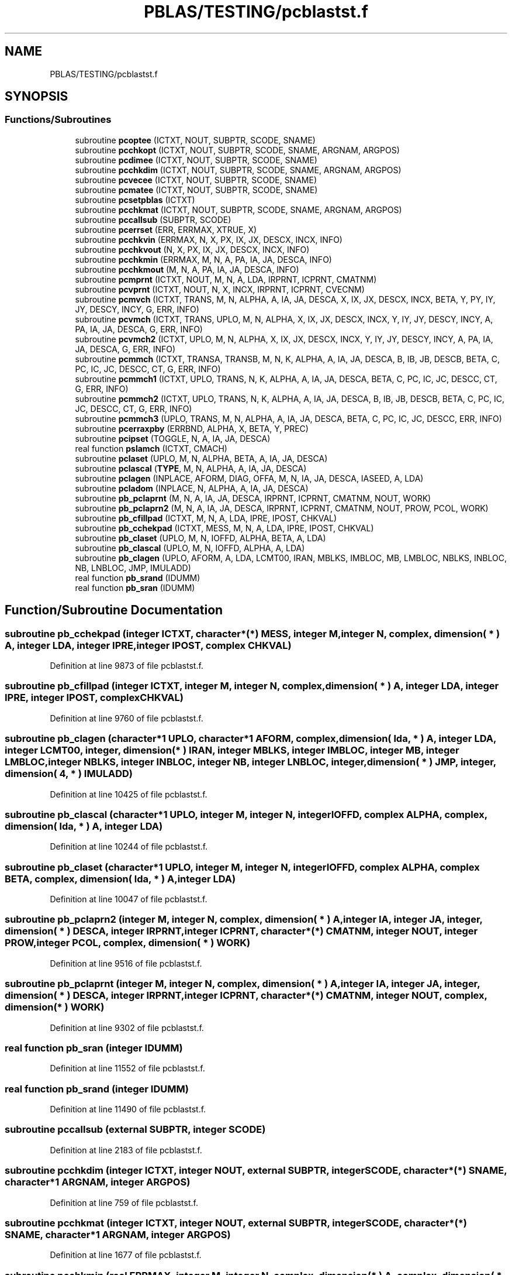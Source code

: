 .TH "PBLAS/TESTING/pcblastst.f" 3 "Sat Nov 16 2019" "Version 2.1" "ScaLAPACK 2.1" \" -*- nroff -*-
.ad l
.nh
.SH NAME
PBLAS/TESTING/pcblastst.f
.SH SYNOPSIS
.br
.PP
.SS "Functions/Subroutines"

.in +1c
.ti -1c
.RI "subroutine \fBpcoptee\fP (ICTXT, NOUT, SUBPTR, SCODE, SNAME)"
.br
.ti -1c
.RI "subroutine \fBpcchkopt\fP (ICTXT, NOUT, SUBPTR, SCODE, SNAME, ARGNAM, ARGPOS)"
.br
.ti -1c
.RI "subroutine \fBpcdimee\fP (ICTXT, NOUT, SUBPTR, SCODE, SNAME)"
.br
.ti -1c
.RI "subroutine \fBpcchkdim\fP (ICTXT, NOUT, SUBPTR, SCODE, SNAME, ARGNAM, ARGPOS)"
.br
.ti -1c
.RI "subroutine \fBpcvecee\fP (ICTXT, NOUT, SUBPTR, SCODE, SNAME)"
.br
.ti -1c
.RI "subroutine \fBpcmatee\fP (ICTXT, NOUT, SUBPTR, SCODE, SNAME)"
.br
.ti -1c
.RI "subroutine \fBpcsetpblas\fP (ICTXT)"
.br
.ti -1c
.RI "subroutine \fBpcchkmat\fP (ICTXT, NOUT, SUBPTR, SCODE, SNAME, ARGNAM, ARGPOS)"
.br
.ti -1c
.RI "subroutine \fBpccallsub\fP (SUBPTR, SCODE)"
.br
.ti -1c
.RI "subroutine \fBpcerrset\fP (ERR, ERRMAX, XTRUE, X)"
.br
.ti -1c
.RI "subroutine \fBpcchkvin\fP (ERRMAX, N, X, PX, IX, JX, DESCX, INCX, INFO)"
.br
.ti -1c
.RI "subroutine \fBpcchkvout\fP (N, X, PX, IX, JX, DESCX, INCX, INFO)"
.br
.ti -1c
.RI "subroutine \fBpcchkmin\fP (ERRMAX, M, N, A, PA, IA, JA, DESCA, INFO)"
.br
.ti -1c
.RI "subroutine \fBpcchkmout\fP (M, N, A, PA, IA, JA, DESCA, INFO)"
.br
.ti -1c
.RI "subroutine \fBpcmprnt\fP (ICTXT, NOUT, M, N, A, LDA, IRPRNT, ICPRNT, CMATNM)"
.br
.ti -1c
.RI "subroutine \fBpcvprnt\fP (ICTXT, NOUT, N, X, INCX, IRPRNT, ICPRNT, CVECNM)"
.br
.ti -1c
.RI "subroutine \fBpcmvch\fP (ICTXT, TRANS, M, N, ALPHA, A, IA, JA, DESCA, X, IX, JX, DESCX, INCX, BETA, Y, PY, IY, JY, DESCY, INCY, G, ERR, INFO)"
.br
.ti -1c
.RI "subroutine \fBpcvmch\fP (ICTXT, TRANS, UPLO, M, N, ALPHA, X, IX, JX, DESCX, INCX, Y, IY, JY, DESCY, INCY, A, PA, IA, JA, DESCA, G, ERR, INFO)"
.br
.ti -1c
.RI "subroutine \fBpcvmch2\fP (ICTXT, UPLO, M, N, ALPHA, X, IX, JX, DESCX, INCX, Y, IY, JY, DESCY, INCY, A, PA, IA, JA, DESCA, G, ERR, INFO)"
.br
.ti -1c
.RI "subroutine \fBpcmmch\fP (ICTXT, TRANSA, TRANSB, M, N, K, ALPHA, A, IA, JA, DESCA, B, IB, JB, DESCB, BETA, C, PC, IC, JC, DESCC, CT, G, ERR, INFO)"
.br
.ti -1c
.RI "subroutine \fBpcmmch1\fP (ICTXT, UPLO, TRANS, N, K, ALPHA, A, IA, JA, DESCA, BETA, C, PC, IC, JC, DESCC, CT, G, ERR, INFO)"
.br
.ti -1c
.RI "subroutine \fBpcmmch2\fP (ICTXT, UPLO, TRANS, N, K, ALPHA, A, IA, JA, DESCA, B, IB, JB, DESCB, BETA, C, PC, IC, JC, DESCC, CT, G, ERR, INFO)"
.br
.ti -1c
.RI "subroutine \fBpcmmch3\fP (UPLO, TRANS, M, N, ALPHA, A, IA, JA, DESCA, BETA, C, PC, IC, JC, DESCC, ERR, INFO)"
.br
.ti -1c
.RI "subroutine \fBpcerraxpby\fP (ERRBND, ALPHA, X, BETA, Y, PREC)"
.br
.ti -1c
.RI "subroutine \fBpcipset\fP (TOGGLE, N, A, IA, JA, DESCA)"
.br
.ti -1c
.RI "real function \fBpslamch\fP (ICTXT, CMACH)"
.br
.ti -1c
.RI "subroutine \fBpclaset\fP (UPLO, M, N, ALPHA, BETA, A, IA, JA, DESCA)"
.br
.ti -1c
.RI "subroutine \fBpclascal\fP (\fBTYPE\fP, M, N, ALPHA, A, IA, JA, DESCA)"
.br
.ti -1c
.RI "subroutine \fBpclagen\fP (INPLACE, AFORM, DIAG, OFFA, M, N, IA, JA, DESCA, IASEED, A, LDA)"
.br
.ti -1c
.RI "subroutine \fBpcladom\fP (INPLACE, N, ALPHA, A, IA, JA, DESCA)"
.br
.ti -1c
.RI "subroutine \fBpb_pclaprnt\fP (M, N, A, IA, JA, DESCA, IRPRNT, ICPRNT, CMATNM, NOUT, WORK)"
.br
.ti -1c
.RI "subroutine \fBpb_pclaprn2\fP (M, N, A, IA, JA, DESCA, IRPRNT, ICPRNT, CMATNM, NOUT, PROW, PCOL, WORK)"
.br
.ti -1c
.RI "subroutine \fBpb_cfillpad\fP (ICTXT, M, N, A, LDA, IPRE, IPOST, CHKVAL)"
.br
.ti -1c
.RI "subroutine \fBpb_cchekpad\fP (ICTXT, MESS, M, N, A, LDA, IPRE, IPOST, CHKVAL)"
.br
.ti -1c
.RI "subroutine \fBpb_claset\fP (UPLO, M, N, IOFFD, ALPHA, BETA, A, LDA)"
.br
.ti -1c
.RI "subroutine \fBpb_clascal\fP (UPLO, M, N, IOFFD, ALPHA, A, LDA)"
.br
.ti -1c
.RI "subroutine \fBpb_clagen\fP (UPLO, AFORM, A, LDA, LCMT00, IRAN, MBLKS, IMBLOC, MB, LMBLOC, NBLKS, INBLOC, NB, LNBLOC, JMP, IMULADD)"
.br
.ti -1c
.RI "real function \fBpb_srand\fP (IDUMM)"
.br
.ti -1c
.RI "real function \fBpb_sran\fP (IDUMM)"
.br
.in -1c
.SH "Function/Subroutine Documentation"
.PP 
.SS "subroutine pb_cchekpad (integer ICTXT, character*(*) MESS, integer M, integer N, \fBcomplex\fP, dimension( * ) A, integer LDA, integer IPRE, integer IPOST, \fBcomplex\fP CHKVAL)"

.PP
Definition at line 9873 of file pcblastst\&.f\&.
.SS "subroutine pb_cfillpad (integer ICTXT, integer M, integer N, \fBcomplex\fP, dimension( * ) A, integer LDA, integer IPRE, integer IPOST, \fBcomplex\fP CHKVAL)"

.PP
Definition at line 9760 of file pcblastst\&.f\&.
.SS "subroutine pb_clagen (character*1 UPLO, character*1 AFORM, \fBcomplex\fP, dimension( lda, * ) A, integer LDA, integer LCMT00, integer, dimension( * ) IRAN, integer MBLKS, integer IMBLOC, integer MB, integer LMBLOC, integer NBLKS, integer INBLOC, integer NB, integer LNBLOC, integer, dimension( * ) JMP, integer, dimension( 4, * ) IMULADD)"

.PP
Definition at line 10425 of file pcblastst\&.f\&.
.SS "subroutine pb_clascal (character*1 UPLO, integer M, integer N, integer IOFFD, \fBcomplex\fP ALPHA, \fBcomplex\fP, dimension( lda, * ) A, integer LDA)"

.PP
Definition at line 10244 of file pcblastst\&.f\&.
.SS "subroutine pb_claset (character*1 UPLO, integer M, integer N, integer IOFFD, \fBcomplex\fP ALPHA, \fBcomplex\fP BETA, \fBcomplex\fP, dimension( lda, * ) A, integer LDA)"

.PP
Definition at line 10047 of file pcblastst\&.f\&.
.SS "subroutine pb_pclaprn2 (integer M, integer N, \fBcomplex\fP, dimension( * ) A, integer IA, integer JA, integer, dimension( * ) DESCA, integer IRPRNT, integer ICPRNT, character*(*) CMATNM, integer NOUT, integer PROW, integer PCOL, \fBcomplex\fP, dimension( * ) WORK)"

.PP
Definition at line 9516 of file pcblastst\&.f\&.
.SS "subroutine pb_pclaprnt (integer M, integer N, \fBcomplex\fP, dimension( * ) A, integer IA, integer JA, integer, dimension( * ) DESCA, integer IRPRNT, integer ICPRNT, character*(*) CMATNM, integer NOUT, \fBcomplex\fP, dimension( * ) WORK)"

.PP
Definition at line 9302 of file pcblastst\&.f\&.
.SS "real function pb_sran (integer IDUMM)"

.PP
Definition at line 11552 of file pcblastst\&.f\&.
.SS "real function pb_srand (integer IDUMM)"

.PP
Definition at line 11490 of file pcblastst\&.f\&.
.SS "subroutine pccallsub (external SUBPTR, integer SCODE)"

.PP
Definition at line 2183 of file pcblastst\&.f\&.
.SS "subroutine pcchkdim (integer ICTXT, integer NOUT, external SUBPTR, integer SCODE, character*(*) SNAME, character*1 ARGNAM, integer ARGPOS)"

.PP
Definition at line 759 of file pcblastst\&.f\&.
.SS "subroutine pcchkmat (integer ICTXT, integer NOUT, external SUBPTR, integer SCODE, character*(*) SNAME, character*1 ARGNAM, integer ARGPOS)"

.PP
Definition at line 1677 of file pcblastst\&.f\&.
.SS "subroutine pcchkmin (real ERRMAX, integer M, integer N, \fBcomplex\fP, dimension( * ) A, \fBcomplex\fP, dimension( * ) PA, integer IA, integer JA, integer, dimension( * ) DESCA, integer INFO)"

.PP
Definition at line 3332 of file pcblastst\&.f\&.
.SS "subroutine pcchkmout (integer M, integer N, \fBcomplex\fP, dimension( * ) A, \fBcomplex\fP, dimension( * ) PA, integer IA, integer JA, integer, dimension( * ) DESCA, integer INFO)"

.PP
Definition at line 3633 of file pcblastst\&.f\&.
.SS "subroutine pcchkopt (integer ICTXT, integer NOUT, external SUBPTR, integer SCODE, character*(*) SNAME, character*1 ARGNAM, integer ARGPOS)"

.PP
Definition at line 266 of file pcblastst\&.f\&.
.SS "subroutine pcchkvin (real ERRMAX, integer N, \fBcomplex\fP, dimension( * ) X, \fBcomplex\fP, dimension( * ) PX, integer IX, integer JX, integer, dimension( * ) DESCX, integer INCX, integer INFO)"

.PP
Definition at line 2582 of file pcblastst\&.f\&.
.SS "subroutine pcchkvout (integer N, \fBcomplex\fP, dimension( * ) X, \fBcomplex\fP, dimension( * ) PX, integer IX, integer JX, integer, dimension( * ) DESCX, integer INCX, integer INFO)"

.PP
Definition at line 2876 of file pcblastst\&.f\&.
.SS "subroutine pcdimee (integer ICTXT, integer NOUT, external SUBPTR, integer SCODE, character*(*) SNAME)"

.PP
Definition at line 455 of file pcblastst\&.f\&.
.SS "subroutine pcerraxpby (real ERRBND, \fBcomplex\fP ALPHA, \fBcomplex\fP X, \fBcomplex\fP BETA, \fBcomplex\fP Y, real PREC)"

.PP
Definition at line 6943 of file pcblastst\&.f\&.
.SS "subroutine pcerrset (real ERR, real ERRMAX, \fBcomplex\fP XTRUE, \fBcomplex\fP X)"

.PP
Definition at line 2460 of file pcblastst\&.f\&.
.SS "subroutine pcipset (character*1 TOGGLE, integer N, \fBcomplex\fP, dimension( * ) A, integer IA, integer JA, integer, dimension( * ) DESCA)"

.PP
Definition at line 7044 of file pcblastst\&.f\&.
.SS "subroutine pcladom (logical INPLACE, integer N, \fBcomplex\fP ALPHA, \fBcomplex\fP, dimension( * ) A, integer IA, integer JA, integer, dimension( * ) DESCA)"

.PP
Definition at line 8894 of file pcblastst\&.f\&.
.SS "subroutine pclagen (logical INPLACE, character*1 AFORM, character*1 DIAG, integer OFFA, integer M, integer N, integer IA, integer JA, integer, dimension( * ) DESCA, integer IASEED, \fBcomplex\fP, dimension( lda, * ) A, integer LDA)"

.PP
Definition at line 8491 of file pcblastst\&.f\&.
.SS "subroutine pclascal (character*1 TYPE, integer M, integer N, \fBcomplex\fP ALPHA, \fBcomplex\fP, dimension( * ) A, integer IA, integer JA, integer, dimension( * ) DESCA)"

.PP
Definition at line 7983 of file pcblastst\&.f\&.
.SS "subroutine pclaset (character*1 UPLO, integer M, integer N, \fBcomplex\fP ALPHA, \fBcomplex\fP BETA, \fBcomplex\fP, dimension( * ) A, integer IA, integer JA, integer, dimension( * ) DESCA)"

.PP
Definition at line 7508 of file pcblastst\&.f\&.
.SS "subroutine pcmatee (integer ICTXT, integer NOUT, external SUBPTR, integer SCODE, character*7 SNAME)"

.PP
Definition at line 1190 of file pcblastst\&.f\&.
.SS "subroutine pcmmch (integer ICTXT, character*1 TRANSA, character*1 TRANSB, integer M, integer N, integer K, \fBcomplex\fP ALPHA, \fBcomplex\fP, dimension( * ) A, integer IA, integer JA, integer, dimension( * ) DESCA, \fBcomplex\fP, dimension( * ) B, integer IB, integer JB, integer, dimension( * ) DESCB, \fBcomplex\fP BETA, \fBcomplex\fP, dimension( * ) C, \fBcomplex\fP, dimension( * ) PC, integer IC, integer JC, integer, dimension( * ) DESCC, \fBcomplex\fP, dimension( * ) CT, real, dimension( * ) G, real ERR, integer INFO)"

.PP
Definition at line 5336 of file pcblastst\&.f\&.
.SS "subroutine pcmmch1 (integer ICTXT, character*1 UPLO, character*1 TRANS, integer N, integer K, \fBcomplex\fP ALPHA, \fBcomplex\fP, dimension( * ) A, integer IA, integer JA, integer, dimension( * ) DESCA, \fBcomplex\fP BETA, \fBcomplex\fP, dimension( * ) C, \fBcomplex\fP, dimension( * ) PC, integer IC, integer JC, integer, dimension( * ) DESCC, \fBcomplex\fP, dimension( * ) CT, real, dimension( * ) G, real ERR, integer INFO)"

.PP
Definition at line 5789 of file pcblastst\&.f\&.
.SS "subroutine pcmmch2 (integer ICTXT, character*1 UPLO, character*1 TRANS, integer N, integer K, \fBcomplex\fP ALPHA, \fBcomplex\fP, dimension( * ) A, integer IA, integer JA, integer, dimension( * ) DESCA, \fBcomplex\fP, dimension( * ) B, integer IB, integer JB, integer, dimension( * ) DESCB, \fBcomplex\fP BETA, \fBcomplex\fP, dimension( * ) C, \fBcomplex\fP, dimension( * ) PC, integer IC, integer JC, integer, dimension( * ) DESCC, \fBcomplex\fP, dimension( * ) CT, real, dimension( * ) G, real ERR, integer INFO)"

.PP
Definition at line 6168 of file pcblastst\&.f\&.
.SS "subroutine pcmmch3 (character*1 UPLO, character*1 TRANS, integer M, integer N, \fBcomplex\fP ALPHA, \fBcomplex\fP, dimension( * ) A, integer IA, integer JA, integer, dimension( * ) DESCA, \fBcomplex\fP BETA, \fBcomplex\fP, dimension( * ) C, \fBcomplex\fP, dimension( * ) PC, integer IC, integer JC, integer, dimension( * ) DESCC, real ERR, integer INFO)"

.PP
Definition at line 6584 of file pcblastst\&.f\&.
.SS "subroutine pcmprnt (integer ICTXT, integer NOUT, integer M, integer N, \fBcomplex\fP, dimension( lda, * ) A, integer LDA, integer IRPRNT, integer ICPRNT, character*(*) CMATNM)"

.PP
Definition at line 3955 of file pcblastst\&.f\&.
.SS "subroutine pcmvch (integer ICTXT, character*1 TRANS, integer M, integer N, \fBcomplex\fP ALPHA, \fBcomplex\fP, dimension( * ) A, integer IA, integer JA, integer, dimension( * ) DESCA, \fBcomplex\fP, dimension( * ) X, integer IX, integer JX, integer, dimension( * ) DESCX, integer INCX, \fBcomplex\fP BETA, \fBcomplex\fP, dimension( * ) Y, \fBcomplex\fP, dimension( * ) PY, integer IY, integer JY, integer, dimension( * ) DESCY, integer INCY, real, dimension( * ) G, real ERR, integer INFO)"

.PP
Definition at line 4172 of file pcblastst\&.f\&.
.SS "subroutine pcoptee (integer ICTXT, integer NOUT, external SUBPTR, integer SCODE, character*(*) SNAME)"

.PP
Definition at line 2 of file pcblastst\&.f\&.
.SS "subroutine pcsetpblas (integer ICTXT)"

.PP
Definition at line 1478 of file pcblastst\&.f\&.
.SS "subroutine pcvecee (integer ICTXT, integer NOUT, external SUBPTR, integer SCODE, character*7 SNAME)"

.PP
Definition at line 936 of file pcblastst\&.f\&.
.SS "subroutine pcvmch (integer ICTXT, character*1 TRANS, character*1 UPLO, integer M, integer N, \fBcomplex\fP ALPHA, \fBcomplex\fP, dimension( * ) X, integer IX, integer JX, integer, dimension( * ) DESCX, integer INCX, \fBcomplex\fP, dimension( * ) Y, integer IY, integer JY, integer, dimension( * ) DESCY, integer INCY, \fBcomplex\fP, dimension( * ) A, \fBcomplex\fP, dimension( * ) PA, integer IA, integer JA, integer, dimension( * ) DESCA, real, dimension( * ) G, real ERR, integer INFO)"

.PP
Definition at line 4606 of file pcblastst\&.f\&.
.SS "subroutine pcvmch2 (integer ICTXT, character*1 UPLO, integer M, integer N, \fBcomplex\fP ALPHA, \fBcomplex\fP, dimension( * ) X, integer IX, integer JX, integer, dimension( * ) DESCX, integer INCX, \fBcomplex\fP, dimension( * ) Y, integer IY, integer JY, integer, dimension( * ) DESCY, integer INCY, \fBcomplex\fP, dimension( * ) A, \fBcomplex\fP, dimension( * ) PA, integer IA, integer JA, integer, dimension( * ) DESCA, real, dimension( * ) G, real ERR, integer INFO)"

.PP
Definition at line 4975 of file pcblastst\&.f\&.
.SS "subroutine pcvprnt (integer ICTXT, integer NOUT, integer N, \fBcomplex\fP, dimension( * ) X, integer INCX, integer IRPRNT, integer ICPRNT, character*(*) CVECNM)"

.PP
Definition at line 4067 of file pcblastst\&.f\&.
.SS "real function pslamch (integer ICTXT, character*1 CMACH)"

.PP
Definition at line 7455 of file pcblastst\&.f\&.
.SH "Author"
.PP 
Generated automatically by Doxygen for ScaLAPACK 2\&.1 from the source code\&.
